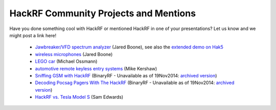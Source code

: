 ================================================
HackRF Community Projects and Mentions
================================================

Have you done something cool with HackRF or mentioned HackRF in one of your presentations? Let us know and we might post a link here!

    * `Jawbreaker/VFD spectrum analyzer <http://www.sharebrained.com/2013/05/21/maker-faire-radio-spectrum-analyzer/>`__ (Jared Boone), see also the `extended demo on Hak5 <http://hak5.org/episodes/hak5-1417>`__
    * `wireless microphones <http://www.sharebrained.com/2013/06/15/wireless-microphones-and-hackrf/>`__ (Jared Boone)
    * `LEGO car <http://ossmann.blogspot.com/2013/06/hackrf-lego-car.html>`__ (Michael Ossmann)
    * `automotive remote keyless entry systems <http://blog.kismetwireless.net/2013/08/playing-with-hackrf-keyfobs.html>`__ (Mike Kershaw)
    * `Sniffing GSM with HackRF <http://binaryrf.com/viewtopic.php?t=6&f=9>`__ (BinaryRF - Unavailable as of 19Nov2014: `archived version <https://web.archive.org/web/20140228134513/http://binaryrf.com/viewtopic.php?f=9&t=6>`__)
    * `Decoding Pocsag Pagers With The HackRF <http://binaryrf.com/viewtopic.php?f=9&t=8>`__ (BinaryRF - Unavailable as of 19Nov2014: `archived version <https://web.archive.org/web/20130825000155/http://binaryrf.com/viewtopic.php?f=9&t=8>`__)
    * `HackRF vs. Tesla Model S <https://www.youtube.com/watch?v=575TcQJJWok>`__ (Sam Edwards)

